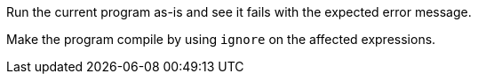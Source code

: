 Run the current program as-is and see it fails with the expected error message.

Make the program compile by using `ignore` on the affected expressions.